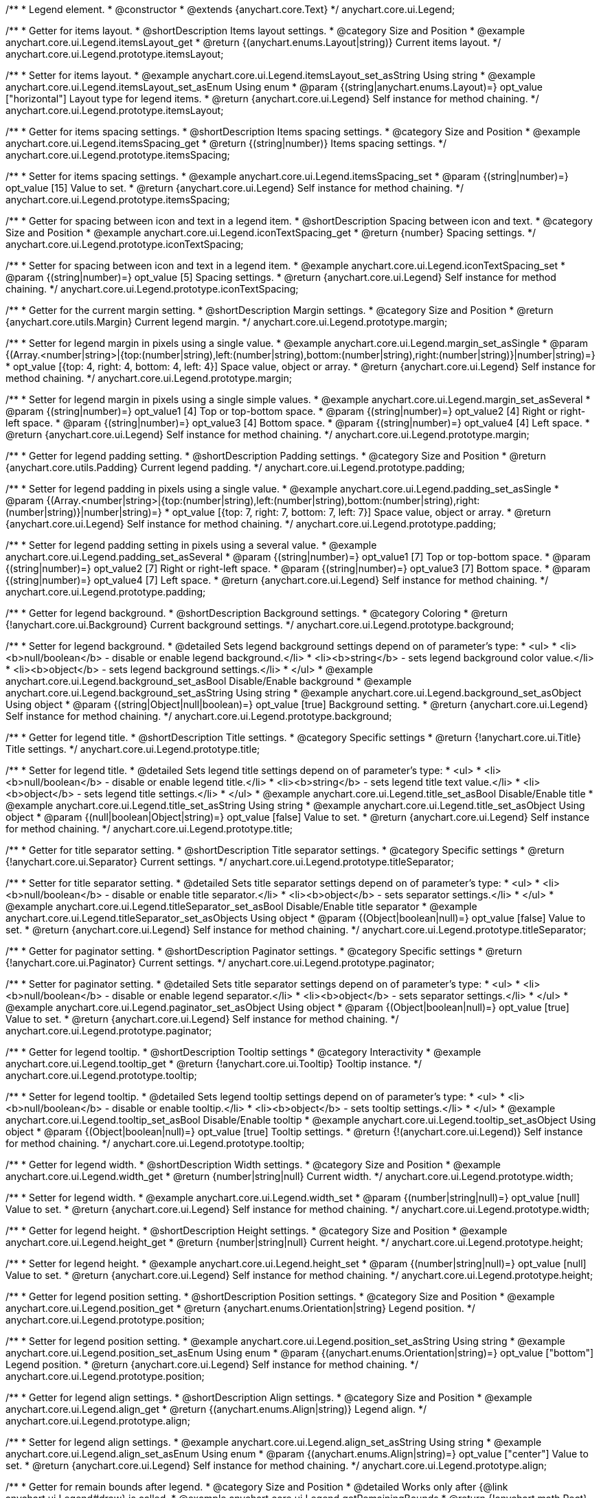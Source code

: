 /**
 * Legend element.
 * @constructor
 * @extends {anychart.core.Text}
 */
anychart.core.ui.Legend;


//----------------------------------------------------------------------------------------------------------------------
//
//  anychart.core.ui.Legend.prototype.itemsLayout
//
//----------------------------------------------------------------------------------------------------------------------

/**
 * Getter for items layout.
 * @shortDescription Items layout settings.
 * @category Size and Position
 * @example anychart.core.ui.Legend.itemsLayout_get
 * @return {(anychart.enums.Layout|string)} Current items layout.
 */
anychart.core.ui.Legend.prototype.itemsLayout;

/**
 * Setter for items layout.
 * @example anychart.core.ui.Legend.itemsLayout_set_asString Using string
 * @example anychart.core.ui.Legend.itemsLayout_set_asEnum Using enum
 * @param {(string|anychart.enums.Layout)=} opt_value ["horizontal"] Layout type for legend items.
 * @return {anychart.core.ui.Legend} Self instance for method chaining.
 */
anychart.core.ui.Legend.prototype.itemsLayout;


//----------------------------------------------------------------------------------------------------------------------
//
//  anychart.core.ui.Legend.prototype.itemsSpacing
//
//----------------------------------------------------------------------------------------------------------------------

/**
 * Getter for items spacing settings.
 * @shortDescription Items spacing settings.
 * @category Size and Position
 * @example anychart.core.ui.Legend.itemsSpacing_get
 * @return {(string|number)} Items spacing settings.
 */
anychart.core.ui.Legend.prototype.itemsSpacing;

/**
 * Setter for items spacing settings.
 * @example anychart.core.ui.Legend.itemsSpacing_set
 * @param {(string|number)=} opt_value [15] Value to set.
 * @return {anychart.core.ui.Legend} Self instance for method chaining.
 */
anychart.core.ui.Legend.prototype.itemsSpacing;


//----------------------------------------------------------------------------------------------------------------------
//
//  anychart.core.ui.Legend.prototype.iconTextSpacing
//
//----------------------------------------------------------------------------------------------------------------------

/**
 * Getter for spacing between icon and text in a legend item.
 * @shortDescription Spacing between icon and text.
 * @category Size and Position
 * @example anychart.core.ui.Legend.iconTextSpacing_get
 * @return {number} Spacing settings.
 */
anychart.core.ui.Legend.prototype.iconTextSpacing;

/**
 * Setter for spacing between icon and text in a legend item.
 * @example anychart.core.ui.Legend.iconTextSpacing_set
 * @param {(string|number)=} opt_value [5] Spacing settings.
 * @return {anychart.core.ui.Legend} Self instance for method chaining.
 */
anychart.core.ui.Legend.prototype.iconTextSpacing;


//----------------------------------------------------------------------------------------------------------------------
//
//  anychart.core.ui.Legend.prototype.margin
//
//----------------------------------------------------------------------------------------------------------------------

/**
 * Getter for the current margin setting.
 * @shortDescription Margin settings.
 * @category Size and Position
 * @return {anychart.core.utils.Margin} Current legend margin.
 */
anychart.core.ui.Legend.prototype.margin;

/**
 * Setter for legend margin in pixels using a single value.
 * @example anychart.core.ui.Legend.margin_set_asSingle
 * @param {(Array.<number|string>|{top:(number|string),left:(number|string),bottom:(number|string),right:(number|string)}|number|string)=}
 * opt_value [{top: 4, right: 4, bottom: 4, left: 4}] Space value, object or array.
 * @return {anychart.core.ui.Legend} Self instance for method chaining.
 */
anychart.core.ui.Legend.prototype.margin;

/**
 * Setter for legend margin in pixels using a single simple values.
 * @example anychart.core.ui.Legend.margin_set_asSeveral
 * @param {(string|number)=} opt_value1 [4] Top or top-bottom space.
 * @param {(string|number)=} opt_value2 [4] Right or right-left space.
 * @param {(string|number)=} opt_value3 [4] Bottom space.
 * @param {(string|number)=} opt_value4 [4] Left space.
 * @return {anychart.core.ui.Legend} Self instance for method chaining.
 */
anychart.core.ui.Legend.prototype.margin;


//----------------------------------------------------------------------------------------------------------------------
//
//  anychart.core.ui.Legend.prototype.padding
//
//----------------------------------------------------------------------------------------------------------------------

/**
 * Getter for legend padding setting.
 * @shortDescription Padding settings.
 * @category Size and Position
 * @return {anychart.core.utils.Padding} Current legend padding.
 */
anychart.core.ui.Legend.prototype.padding;

/**
 * Setter for legend padding in pixels using a single value.
 * @example anychart.core.ui.Legend.padding_set_asSingle
 * @param {(Array.<number|string>|{top:(number|string),left:(number|string),bottom:(number|string),right:(number|string)}|number|string)=}
 * opt_value [{top: 7, right: 7, bottom: 7, left: 7}] Space value, object or array.
 * @return {anychart.core.ui.Legend} Self instance for method chaining.
 */
anychart.core.ui.Legend.prototype.padding;

/**
 * Setter for legend padding setting in pixels using a several value.
 * @example anychart.core.ui.Legend.padding_set_asSeveral
 * @param {(string|number)=} opt_value1 [7] Top or top-bottom space.
 * @param {(string|number)=} opt_value2 [7] Right or right-left space.
 * @param {(string|number)=} opt_value3 [7] Bottom space.
 * @param {(string|number)=} opt_value4 [7] Left space.
 * @return {anychart.core.ui.Legend} Self instance for method chaining.
 */
anychart.core.ui.Legend.prototype.padding;


//----------------------------------------------------------------------------------------------------------------------
//
//  anychart.core.ui.Legend.prototype.background
//
//----------------------------------------------------------------------------------------------------------------------

/**
 * Getter for legend background.
 * @shortDescription Background settings.
 * @category Coloring
 * @return {!anychart.core.ui.Background} Current background settings.
 */
anychart.core.ui.Legend.prototype.background;

/**
 * Setter for legend background.
 * @detailed Sets legend background settings depend on of parameter's type:
 * <ul>
 *   <li><b>null/boolean</b> - disable or enable legend background.</li>
 *   <li><b>string</b> - sets legend background color value.</li>
 *   <li><b>object</b> - sets legend background settings.</li>
 * </ul>
 * @example anychart.core.ui.Legend.background_set_asBool Disable/Enable background
 * @example anychart.core.ui.Legend.background_set_asString Using string
 * @example anychart.core.ui.Legend.background_set_asObject Using object
 * @param {(string|Object|null|boolean)=} opt_value [true] Background setting.
 * @return {anychart.core.ui.Legend} Self instance for method chaining.
 */
anychart.core.ui.Legend.prototype.background;


//----------------------------------------------------------------------------------------------------------------------
//
//  anychart.core.ui.Legend.prototype.title
//
//----------------------------------------------------------------------------------------------------------------------

/**
 * Getter for legend title.
 * @shortDescription Title settings.
 * @category Specific settings
 * @return {!anychart.core.ui.Title} Title settings.
 */
anychart.core.ui.Legend.prototype.title;

/**
 * Setter for legend title.
 * @detailed Sets legend title settings depend on of parameter's type:
 * <ul>
 *   <li><b>null/boolean</b> - disable or enable legend title.</li>
 *   <li><b>string</b> - sets legend title text value.</li>
 *   <li><b>object</b> - sets legend title settings.</li>
 * </ul>
 * @example anychart.core.ui.Legend.title_set_asBool Disable/Enable title
 * @example anychart.core.ui.Legend.title_set_asString Using string
 * @example anychart.core.ui.Legend.title_set_asObject Using object
 * @param {(null|boolean|Object|string)=} opt_value [false] Value to set.
 * @return {anychart.core.ui.Legend} Self instance for method chaining.
 */
anychart.core.ui.Legend.prototype.title;


//----------------------------------------------------------------------------------------------------------------------
//
//  anychart.core.ui.Legend.prototype.titleSeparator
//
//----------------------------------------------------------------------------------------------------------------------

/**
 * Getter for title separator setting.
 * @shortDescription Title separator settings.
 * @category Specific settings
 * @return {!anychart.core.ui.Separator} Current settings.
 */
anychart.core.ui.Legend.prototype.titleSeparator;

/**
 * Setter for title separator setting.
 * @detailed Sets title separator settings depend on of parameter's type:
 * <ul>
 *   <li><b>null/boolean</b> - disable or enable title separator.</li>
 *   <li><b>object</b> - sets separator settings.</li>
 * </ul>
 * @example anychart.core.ui.Legend.titleSeparator_set_asBool Disable/Enable title separator
 * @example anychart.core.ui.Legend.titleSeparator_set_asObjects Using object
 * @param {(Object|boolean|null)=} opt_value [false] Value to set.
 * @return {anychart.core.ui.Legend} Self instance for method chaining.
 */
anychart.core.ui.Legend.prototype.titleSeparator;


//----------------------------------------------------------------------------------------------------------------------
//
//  anychart.core.ui.Legend.prototype.paginator
//
//----------------------------------------------------------------------------------------------------------------------

/**
 * Getter for paginator setting.
 * @shortDescription Paginator settings.
 * @category Specific settings
 * @return {!anychart.core.ui.Paginator} Current settings.
 */
anychart.core.ui.Legend.prototype.paginator;

/**
 * Setter for paginator setting.
 * @detailed Sets title separator settings depend on of parameter's type:
 * <ul>
 *   <li><b>null/boolean</b> - disable or enable legend separator.</li>
 *   <li><b>object</b> - sets separator settings.</li>
 * </ul>
 * @example anychart.core.ui.Legend.paginator_set_asObject Using object
 * @param {(Object|boolean|null)=} opt_value [true] Value to set.
 * @return {anychart.core.ui.Legend} Self instance for method chaining.
 */
anychart.core.ui.Legend.prototype.paginator;


//----------------------------------------------------------------------------------------------------------------------
//
//  anychart.core.ui.Legend.prototype.tooltip
//
//----------------------------------------------------------------------------------------------------------------------

/**
 * Getter for legend tooltip.
 * @shortDescription Tooltip settings
 * @category Interactivity
 * @example anychart.core.ui.Legend.tooltip_get
 * @return {!anychart.core.ui.Tooltip} Tooltip instance.
 */
anychart.core.ui.Legend.prototype.tooltip;

/**
 * Setter for legend tooltip.
 * @detailed Sets legend tooltip settings depend on of parameter's type:
 * <ul>
 *   <li><b>null/boolean</b> - disable or enable tooltip.</li>
 *   <li><b>object</b> - sets tooltip settings.</li>
 * </ul>
 * @example anychart.core.ui.Legend.tooltip_set_asBool Disable/Enable tooltip
 * @example anychart.core.ui.Legend.tooltip_set_asObject Using object
 * @param {(Object|boolean|null)=} opt_value [true] Tooltip settings.
 * @return {!(anychart.core.ui.Legend)} Self instance for method chaining.
 */
anychart.core.ui.Legend.prototype.tooltip;


//----------------------------------------------------------------------------------------------------------------------
//
//  anychart.core.ui.Legend.prototype.width
//
//----------------------------------------------------------------------------------------------------------------------

/**
 * Getter for legend width.
 * @shortDescription Width settings.
 * @category Size and Position
 * @example anychart.core.ui.Legend.width_get
 * @return {number|string|null} Current width.
 */
anychart.core.ui.Legend.prototype.width;

/**
 * Setter for legend width.
 * @example anychart.core.ui.Legend.width_set
 * @param {(number|string|null)=} opt_value [null] Value to set.
 * @return {anychart.core.ui.Legend} Self instance for method chaining.
 */
anychart.core.ui.Legend.prototype.width;


//----------------------------------------------------------------------------------------------------------------------
//
//  anychart.core.ui.Legend.prototype.height
//
//----------------------------------------------------------------------------------------------------------------------

/**
 * Getter for legend height.
 * @shortDescription Height settings.
 * @category Size and Position
 * @example anychart.core.ui.Legend.height_get
 * @return {number|string|null} Current height.
 */
anychart.core.ui.Legend.prototype.height;

/**
 * Setter for legend height.
 * @example anychart.core.ui.Legend.height_set
 * @param {(number|string|null)=} opt_value [null] Value to set.
 * @return {anychart.core.ui.Legend} Self instance for method chaining.
 */
anychart.core.ui.Legend.prototype.height;


//----------------------------------------------------------------------------------------------------------------------
//
//  anychart.core.ui.Legend.prototype.position
//
//----------------------------------------------------------------------------------------------------------------------

/**
 * Getter for legend position setting.
 * @shortDescription Position settings.
 * @category Size and Position
 * @example anychart.core.ui.Legend.position_get
 * @return {anychart.enums.Orientation|string} Legend position.
 */
anychart.core.ui.Legend.prototype.position;

/**
 * Setter for legend position setting.
 * @example anychart.core.ui.Legend.position_set_asString Using string
 * @example anychart.core.ui.Legend.position_set_asEnum Using enum
 * @param {(anychart.enums.Orientation|string)=} opt_value ["bottom"] Legend position.
 * @return {anychart.core.ui.Legend} Self instance for method chaining.
 */
anychart.core.ui.Legend.prototype.position;


//----------------------------------------------------------------------------------------------------------------------
//
//  anychart.core.ui.Legend.prototype.align
//
//----------------------------------------------------------------------------------------------------------------------

/**
 * Getter for legend align settings.
 * @shortDescription Align settings.
 * @category Size and Position
 * @example anychart.core.ui.Legend.align_get
 * @return {(anychart.enums.Align|string)} Legend align.
 */
anychart.core.ui.Legend.prototype.align;

/**
 * Setter for legend align settings.
 * @example anychart.core.ui.Legend.align_set_asString Using string
 * @example anychart.core.ui.Legend.align_set_asEnum Using enum
 * @param {(anychart.enums.Align|string)=} opt_value ["center"] Value to set.
 * @return {anychart.core.ui.Legend} Self instance for method chaining.
 */
anychart.core.ui.Legend.prototype.align;


//----------------------------------------------------------------------------------------------------------------------
//
//  anychart.core.ui.Legend.prototype.getRemainingBounds
//
//----------------------------------------------------------------------------------------------------------------------

/**
 * Getter for remain bounds after legend.
 * @category Size and Position
 * @detailed Works only after {@link anychart.ui.Legend#draw} is called.
 * @example anychart.core.ui.Legend.getRemainingBounds
 * @return {!anychart.math.Rect} Bounds that remain after legend.
 */
anychart.core.ui.Legend.prototype.getRemainingBounds;


//----------------------------------------------------------------------------------------------------------------------
//
//  anychart.core.ui.Legend.LegendItemProvider
//
//----------------------------------------------------------------------------------------------------------------------

/**
 * Type definition for legend item provider.
 * @typedef {Object} anychart.core.ui.Legend.LegendItemProvider
 * @property {(number|null|undefined)} index Index of item
 * @property {(string|null|undefined)} text Text for item
 * @property {(string|null|undefined)} iconType Type for icon
 * @property {(anychart.graphics.vector.Stroke|null|undefined)} iconStroke Stroke for icon
 * @property {(anychart.graphics.vector.Fill|null|undefined)} iconFill Fill color
 * @property {(anychart.graphics.vector.HatchFill.HatchFillType|anychart.graphics.vector.PatternFill|anychart.graphics.vector.HatchFill
 * |null|undefined)} iconHatchFill Hatch fill for icon
 * @property {(string|null|undefined)} iconMarkerType Marker of icon
 * @property {(Object|null|undefined)} meta Meta for icon
 * @example anychart.core.ui.Legend.LegendItemProvider
 */
anychart.core.ui.Legend.LegendItemProvider;


//----------------------------------------------------------------------------------------------------------------------
//
//  anychart.core.ui.Legend.prototype.inverted
//
//----------------------------------------------------------------------------------------------------------------------

/**
 * Getter for inverted settings.
 * @shortDescription Inverted settings.
 * @category Specific settings
 * @example anychart.core.ui.Legend.inverted_get
 * @return {boolean} Current inverted settings.
 */
anychart.core.ui.Legend.prototype.inverted;

/**
 * Setter for inverted settings.
 * @example anychart.core.ui.Legend.inverted_set
 * @param {boolean=} opt_value [false] Whether item list should be inverted or not.
 * @return {anychart.core.ui.Legend} Self instance for method chaining.
 */
anychart.core.ui.Legend.prototype.inverted;


//----------------------------------------------------------------------------------------------------------------------
//
//  anychart.core.ui.Legend.prototype.items
//
//----------------------------------------------------------------------------------------------------------------------

/**
 * Getter for custom items.
 * @shortDescription Custom items.
 * @category Specific settings
 * @return {Array.<anychart.core.ui.Legend.LegendItemProvider>} Current custom item.
 */
anychart.core.ui.Legend.prototype.items;

/**
 * Setter for custom items.
 * @example anychart.core.ui.Legend.items_set
 * @param {Array.<anychart.core.ui.Legend.LegendItemProvider>=} opt_value [null] Items.
 * @return {anychart.core.ui.Legend} Self instance for method chaining.
 */
anychart.core.ui.Legend.prototype.items;


//----------------------------------------------------------------------------------------------------------------------
//
//  anychart.core.ui.Legend.prototype.itemsSourceMode
//
//----------------------------------------------------------------------------------------------------------------------

/**
 * Getter for items source mode.
 * @shortDescription Items source mode.
 * @category Specific settings
 * @example anychart.core.ui.Legend.itemsSourceMode_get
 * @return {(string|anychart.enums.LegendItemsSourceMode)} Items source mode.
 */
anychart.core.ui.Legend.prototype.itemsSourceMode;

/**
 * Setter for items source mode.
 * @detailed Modes for data collection: default and categories. A categories mode works only with an ordinal scale.
 * @example anychart.core.ui.Legend.itemsSourceMode_set
 * @param {(string|anychart.enums.LegendItemsSourceMode)=} opt_value ["default"] Items source mode.
 * @return {anychart.core.ui.Legend} Self instance for method chaining.
 */
anychart.core.ui.Legend.prototype.itemsSourceMode;


//----------------------------------------------------------------------------------------------------------------------
//
//  anychart.core.ui.Legend.prototype.itemsFormatter
//
//----------------------------------------------------------------------------------------------------------------------

/**
 * Getter for items formatter.
 * @shortDescription Items formatter.
 * @category Specific settings
 * @return {(function(Array.<anychart.core.ui.Legend.LegendItemProvider>):Array.<anychart.core.ui.Legend.LegendItemProvider>)}
 * Formatter function.
 */
anychart.core.ui.Legend.prototype.itemsFormatter;

/**
 * Setter for items formatter.
 * @example anychart.core.ui.Legend.itemsFormatter_set
 * @param {function(Array.<anychart.core.ui.Legend.LegendItemProvider>):Array.<anychart.core.ui.Legend.LegendItemProvider>=}
 * opt_value [function (a){return a}] Formatter function.
 * @return {anychart.core.ui.Legend} Self instance for method chaining.
 */
anychart.core.ui.Legend.prototype.itemsFormatter;


//----------------------------------------------------------------------------------------------------------------------
//
//  anychart.core.ui.Legend.prototype.itemsTextFormatter
//
//----------------------------------------------------------------------------------------------------------------------

/**
 * Getter for items text formatter.
 * @shortDescription Items text formatter.
 * @category Specific settings
 * @return {function(Object):string} Items text formatter function.
 */
anychart.core.ui.Legend.prototype.itemsTextFormatter;

/**
 * Setter for items text formatter.
 * @example anychart.core.ui.Legend.itemsTextFormatter_set
 * @param {function(Object):string=} opt_value Items text formatter function.
 * @return {anychart.core.ui.Legend} Self instance for method chaining.
 */
anychart.core.ui.Legend.prototype.itemsTextFormatter;


//----------------------------------------------------------------------------------------------------------------------
//
//  anychart.core.ui.Legend.prototype.hoverCursor
//
//----------------------------------------------------------------------------------------------------------------------

/**
 * Getter for hover cursor settings.
 * @shortDescription Cursor settings in hover mode.
 * @category Interactivity
 * @example anychart.core.ui.Legend.hoverCursor_get
 * @return {(anychart.enums.Cursor|string)} Hover cursor settings.
 */
anychart.core.ui.Legend.prototype.hoverCursor;

/**
 * Setter for hover cursor settings.
 * @example anychart.core.ui.Legend.hoverCursor_set
 * @param {(anychart.enums.Cursor|string)=} opt_value ["pointer"] Hover cursor setting.
 * @return {anychart.core.ui.Legend} Self instance for method chaining.
 */
anychart.core.ui.Legend.prototype.hoverCursor;

//----------------------------------------------------------------------------------------------------------------------
//
//  anychart.core.ui.Legend.prototype.iconSize
//
//----------------------------------------------------------------------------------------------------------------------

/**
 * Getter for icon size.
 * @shortDescription Icon size.
 * @category Specific settings
 * @example anychart.core.ui.Legend.iconSize_get
 * @return {number} Icon size setting.
 */
anychart.core.ui.Legend.prototype.iconSize;

/**
 * Setter for icon size.
 * @example anychart.core.ui.Legend.iconSize_set
 * @param {(number|string)=} opt_value Icon size setting.
 * @return {anychart.core.ui.Legend} Self instance for method chaining.
 */
anychart.core.ui.Legend.prototype.iconSize;


//----------------------------------------------------------------------------------------------------------------------
//
//  anychart.core.ui.Legend.prototype.titleFormatter
//
//----------------------------------------------------------------------------------------------------------------------

/**
 * Gets the current legend title formatter function.
 * @shortDescription Title formatter function.
 * @category Specific settings
 * @example anychart.core.ui.Legend.titleFormatter_get
 * @return {Function} Legend title formatter function.
 * @since 7.7.0
 */
anychart.core.ui.Legend.prototype.titleFormatter;

/**
 * Sets the legend title formatter function.
 * If set, formats title. Currently supported in Stock only.
 * @example anychart.core.ui.Legend.titleFormatter_set
 * @param {(null|Function)=} opt_value [null] Legend title formatter function.
 * @return {anychart.core.ui.Legend} Self instance for method chaining.
 * @since 7.7.0
 */
anychart.core.ui.Legend.prototype.titleFormatter;

/** @inheritDoc */
anychart.core.ui.Legend.prototype.textSettings;

/** @inheritDoc */
anychart.core.ui.Legend.prototype.fontSize;

/** @inheritDoc */
anychart.core.ui.Legend.prototype.fontFamily;

/** @inheritDoc */
anychart.core.ui.Legend.prototype.fontColor;

/** @inheritDoc */
anychart.core.ui.Legend.prototype.fontOpacity;

/** @inheritDoc */
anychart.core.ui.Legend.prototype.fontDecoration;

/** @inheritDoc */
anychart.core.ui.Legend.prototype.fontStyle;

/** @inheritDoc */
anychart.core.ui.Legend.prototype.fontVariant;

/** @inheritDoc */
anychart.core.ui.Legend.prototype.fontWeight;

/** @inheritDoc */
anychart.core.ui.Legend.prototype.letterSpacing;

/** @inheritDoc */
anychart.core.ui.Legend.prototype.textDirection;

/** @inheritDoc */
anychart.core.ui.Legend.prototype.lineHeight;

/** @inheritDoc */
anychart.core.ui.Legend.prototype.textIndent;

/** @inheritDoc */
anychart.core.ui.Legend.prototype.vAlign;

/** @inheritDoc */
anychart.core.ui.Legend.prototype.hAlign;

/** @inheritDoc */
anychart.core.ui.Legend.prototype.textWrap;

/** @inheritDoc */
anychart.core.ui.Legend.prototype.textOverflow;

/** @inheritDoc */
anychart.core.ui.Legend.prototype.selectable;

/** @inheritDoc */
anychart.core.ui.Legend.prototype.disablePointerEvents;

/** @inheritDoc */
anychart.core.ui.Legend.prototype.useHtml;

/** @inheritDoc */
anychart.core.ui.Legend.prototype.zIndex;

/** @inheritDoc */
anychart.core.ui.Legend.prototype.enabled;

/** @inheritDoc */
anychart.core.ui.Legend.prototype.print;

/** @inheritDoc */
anychart.core.ui.Legend.prototype.saveAsPNG;

/** @inheritDoc */
anychart.core.ui.Legend.prototype.saveAsJPG;

/** @inheritDoc */
anychart.core.ui.Legend.prototype.saveAsPDF;

/** @inheritDoc */
anychart.core.ui.Legend.prototype.saveAsSVG;

/** @inheritDoc */
anychart.core.ui.Legend.prototype.toSVG;

/** @inheritDoc */
anychart.core.ui.Legend.prototype.listen;

/** @inheritDoc */
anychart.core.ui.Legend.prototype.listenOnce;

/** @inheritDoc */
anychart.core.ui.Legend.prototype.unlisten;

/** @inheritDoc */
anychart.core.ui.Legend.prototype.unlistenByKey;

/** @inheritDoc */
anychart.core.ui.Legend.prototype.removeAllListeners;


